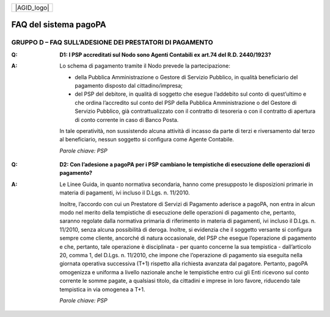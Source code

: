 
+-------------+
| |AGID_logo| |
+-------------+

FAQ del sistema pagoPA
======================

**GRUPPO D – FAQ SULL’ADESIONE DEI PRESTATORI DI PAGAMENTO**
------------------------------------------------------------

..

:Q: **D1: I PSP accreditati sul Nodo sono Agenti Contabili ex art.74 del R.D. 2440/1923?**
:A:
    Lo schema di pagamento tramite il Nodo prevede la partecipazione:

    - della Pubblica Amministrazione o Gestore di Servizio Pubblico, in qualità beneficiario del pagamento disposto dal cittadino/impresa;

    - del PSP del debitore, in qualità di soggetto che esegue l’addebito sul conto di quest’ultimo e che ordina l’accredito sul conto del PSP della
      Pubblica Amministrazione o del Gestore di Servizio Pubblico, già contrattualizzato con il contratto di tesoreria o con il contratto di apertura di
      conto corrente in caso di Banco Posta.

    In tale operatività, non sussistendo alcuna attività di incasso da parte di terzi e riversamento dal terzo al beneficiario, nessun soggetto si
    configura come Agente Contabile.

    *Parole chiave: PSP*
..

:Q: **D2: Con l’adesione a pagoPA per i PSP cambiano le tempistiche di esecuzione delle operazioni di pagamento?**
:A:
    Le Linee Guida, in quanto normativa secondaria, hanno come presupposto le disposizioni primarie in materia di pagamenti, ivi incluso il
    D.Lgs. n. 11/2010.

    Inoltre, l’accordo con cui un Prestatore di Servizi di Pagamento aderisce a pagoPA, non entra in alcun modo nel merito della     tempistiche di esecuzione delle operazioni di pagamento che, pertanto, saranno regolate dalla normativa primaria di riferimento in materia di     pagamenti, ivi incluso il D.Lgs. n. 11/2010, senza alcuna possibilità di deroga. Inoltre, si evidenzia che il soggetto versante si configura sempre     come cliente, ancorché di natura occasionale, del PSP che esegue l’operazione di pagamento e che, pertanto, tale operazione è disciplinata - per     quanto concerne la sua tempistica - dall’articolo 20, comma 1, del D.Lgs. n. 11/2010, che impone che l’operazione di pagamento sia eseguita nella     giornata operativa successiva (T+1) rispetto alla richiesta avanzata dal pagatore. Pertanto, pagoPA omogenizza e uniforma a livello nazionale anche     le tempistiche entro cui gli Enti ricevono sul conto corrente le somme pagate, a qualsiasi titolo, da cittadini e imprese in loro favore, riducendo     tale tempistica in via omogenea a T+1.

    *Parole chiave: PSP*
